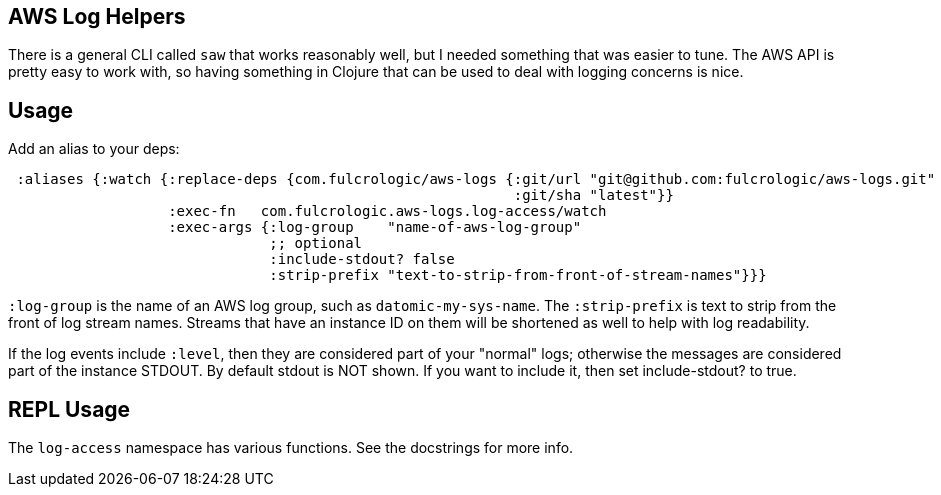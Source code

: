 == AWS Log Helpers

There is a general CLI called `saw` that works reasonably well, but I needed something that
was easier to tune. The AWS API is pretty easy to work with, so having something in
Clojure that can be used to deal with logging concerns is nice.

== Usage

Add an alias to your deps:

[source, clojure]
-----
 :aliases {:watch {:replace-deps {com.fulcrologic/aws-logs {:git/url "git@github.com:fulcrologic/aws-logs.git"
                                                            :git/sha "latest"}}
                   :exec-fn   com.fulcrologic.aws-logs.log-access/watch
                   :exec-args {:log-group    "name-of-aws-log-group"
                               ;; optional
                               :include-stdout? false
                               :strip-prefix "text-to-strip-from-front-of-stream-names"}}}
-----

`:log-group` is the name of an AWS log group, such as `datomic-my-sys-name`. The `:strip-prefix` is text to strip
from the front of log stream names. Streams that have an instance ID on them will be shortened as well to help
with log readability.

If the log events include `:level`, then they are considered part of your "normal" logs; otherwise the messages are
considered part of the instance STDOUT. By default stdout is NOT shown. If you want to include it, then set include-stdout? to true.

== REPL Usage

The `log-access` namespace has various functions. See the docstrings for more info.